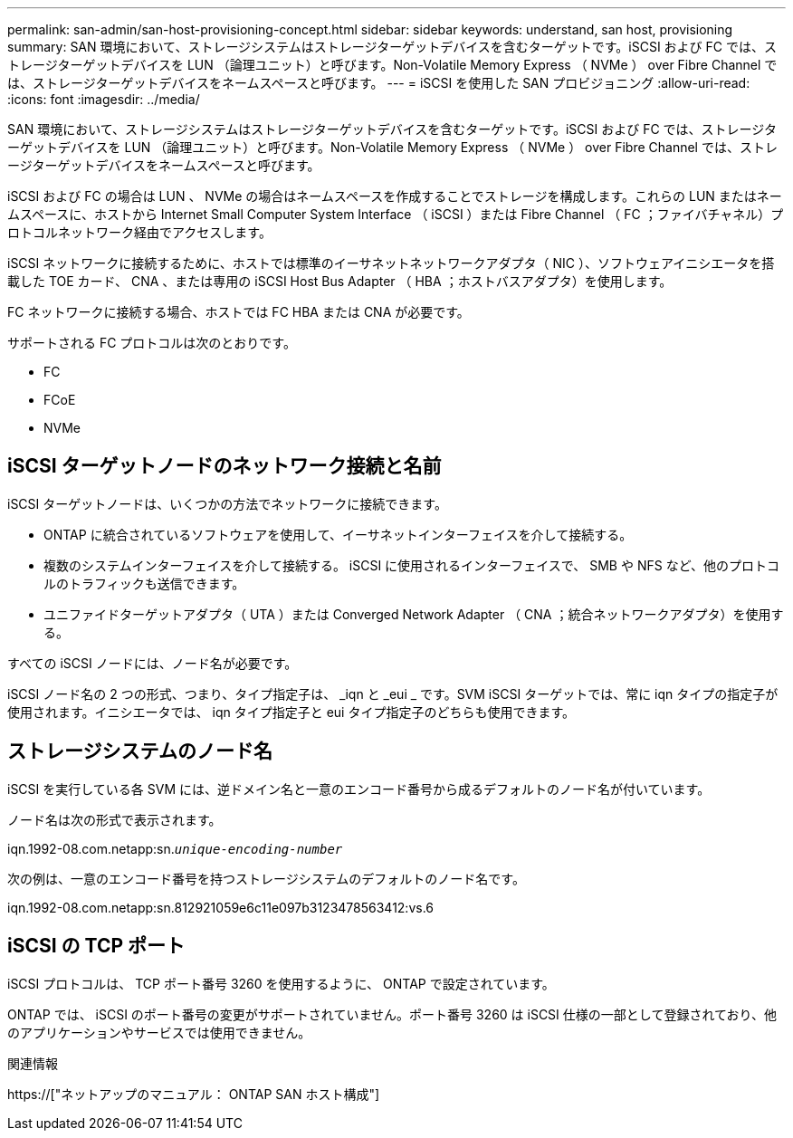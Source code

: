 ---
permalink: san-admin/san-host-provisioning-concept.html 
sidebar: sidebar 
keywords: understand, san host, provisioning 
summary: SAN 環境において、ストレージシステムはストレージターゲットデバイスを含むターゲットです。iSCSI および FC では、ストレージターゲットデバイスを LUN （論理ユニット）と呼びます。Non-Volatile Memory Express （ NVMe ） over Fibre Channel では、ストレージターゲットデバイスをネームスペースと呼びます。 
---
= iSCSI を使用した SAN プロビジョニング
:allow-uri-read: 
:icons: font
:imagesdir: ../media/


[role="lead"]
SAN 環境において、ストレージシステムはストレージターゲットデバイスを含むターゲットです。iSCSI および FC では、ストレージターゲットデバイスを LUN （論理ユニット）と呼びます。Non-Volatile Memory Express （ NVMe ） over Fibre Channel では、ストレージターゲットデバイスをネームスペースと呼びます。

iSCSI および FC の場合は LUN 、 NVMe の場合はネームスペースを作成することでストレージを構成します。これらの LUN またはネームスペースに、ホストから Internet Small Computer System Interface （ iSCSI ）または Fibre Channel （ FC ；ファイバチャネル）プロトコルネットワーク経由でアクセスします。

iSCSI ネットワークに接続するために、ホストでは標準のイーサネットネットワークアダプタ（ NIC ）、ソフトウェアイニシエータを搭載した TOE カード、 CNA 、または専用の iSCSI Host Bus Adapter （ HBA ；ホストバスアダプタ）を使用します。

FC ネットワークに接続する場合、ホストでは FC HBA または CNA が必要です。

サポートされる FC プロトコルは次のとおりです。

* FC
* FCoE
* NVMe




== iSCSI ターゲットノードのネットワーク接続と名前

iSCSI ターゲットノードは、いくつかの方法でネットワークに接続できます。

* ONTAP に統合されているソフトウェアを使用して、イーサネットインターフェイスを介して接続する。
* 複数のシステムインターフェイスを介して接続する。 iSCSI に使用されるインターフェイスで、 SMB や NFS など、他のプロトコルのトラフィックも送信できます。
* ユニファイドターゲットアダプタ（ UTA ）または Converged Network Adapter （ CNA ；統合ネットワークアダプタ）を使用する。


すべての iSCSI ノードには、ノード名が必要です。

iSCSI ノード名の 2 つの形式、つまり、タイプ指定子は、 _iqn と _eui _ です。SVM iSCSI ターゲットでは、常に iqn タイプの指定子が使用されます。イニシエータでは、 iqn タイプ指定子と eui タイプ指定子のどちらも使用できます。



== ストレージシステムのノード名

iSCSI を実行している各 SVM には、逆ドメイン名と一意のエンコード番号から成るデフォルトのノード名が付いています。

ノード名は次の形式で表示されます。

iqn.1992-08.com.netapp:sn.`_unique-encoding-number_`

次の例は、一意のエンコード番号を持つストレージシステムのデフォルトのノード名です。

iqn.1992-08.com.netapp:sn.812921059e6c11e097b3123478563412:vs.6



== iSCSI の TCP ポート

iSCSI プロトコルは、 TCP ポート番号 3260 を使用するように、 ONTAP で設定されています。

ONTAP では、 iSCSI のポート番号の変更がサポートされていません。ポート番号 3260 は iSCSI 仕様の一部として登録されており、他のアプリケーションやサービスでは使用できません。

.関連情報
https://["ネットアップのマニュアル： ONTAP SAN ホスト構成"]
